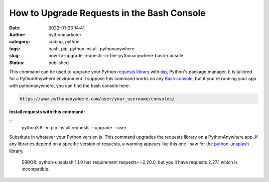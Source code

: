 How to Upgrade Requests in the Bash Console
###########################################
:date: 2022-01-23 14:41
:author: pythonmarketer
:category: coding, python
:tags: bash, pip, python install, pythonanywhere
:slug: how-to-upgrade-requests-in-the-pythonanywhere-bash-console
:status: published

This command can be used to upgrade your Python `requests library <https://docs.python-requests.org/en/latest/>`__ with `pip <https://pythonmarketer.com/2018/01/20/how-to-python-pip-install-new-libraries/>`__, Python's package manager. It is tailored for a PythonAnywhere environment. I suppose this command works on any `Bash console <https://www.gnu.org/software/bash/>`__, but if you're running your app with pythonanywhere, you can find the bash console here:

.. code-block:: python

   https://www.pythonanywhere.com/user/your_username/consoles/

.. figure:: https://pythonmarketer.files.wordpress.com/2022/01/python-anywhere-bash-highlight-2.png?w=1024
   :alt: 
   :figclass: wp-image-6771

**Install requests with this command:**

::
   python3.8 -m pip install requests --upgrade --user

Substitute in whatever your Python version is. This command upgrades the requests library on a PythonAnywhere app. If any libraries depend on a specific version of requests, a warning appears like this one I saw for the `python-unsplash <https://github.com/yakupadakli/python-unsplash>`__ library.

   ERROR: python-unsplash 1.1.0 has requirement requests==2.20.0, but you'll have requests 2.27.1 which is incompatible.

.. figure:: https://pythonmarketer.files.wordpress.com/2022/01/requests-upgrade-full-install.png?w=1024
   :alt: 
   :figclass: wp-image-6777
